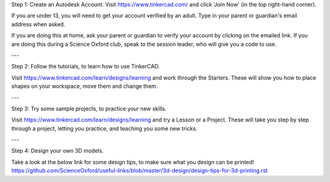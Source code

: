 Step 1: Create an Autodesk Account.
Visit https://www.tinkercad.com/ and click 'Join Now' (in the top right-hand corner).

If you are under 13, you will need to get your account verified by an adult.
Type in your parent or guardian's email address when asked.

If you are doing this at home, ask your parent or guardian to verify your account by clicking on the emailed link.
If you are doing this during a Science Oxford club, speak to the session leader, who will give you a code to use.

---

Step 2: Follow the tutorials, to learn how to use TinkerCAD.

Visit https://www.tinkercad.com/learn/designs/learning and work through the Starters.
These will show you how to place shapes on your workspace, move them and change them.

---

Step 3: Try some sample projects, to practice your new skills.

Visit https://www.tinkercad.com/learn/designs/learning and try a Lesson or a Project.
These will take you step by step through a project, letting you practice, and teaching you some new tricks.

---

Step 4: Design your own 3D models.

Take a look at the below link for some design tips, to make sure what you design can be printed!
https://github.com/ScienceOxford/useful-links/blob/master/3d-design/design-tips-for-3d-printing.rst
